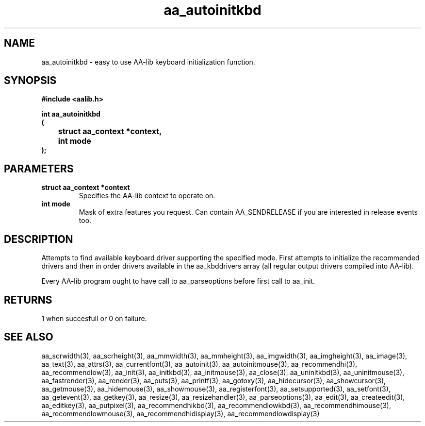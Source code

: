 .\" WARNING! THIS FILE WAS GENERATED AUTOMATICALLY BY c2man!
.\" DO NOT EDIT! CHANGES MADE TO THIS FILE WILL BE LOST!
.TH "aa_autoinitkbd" 3 "17 April 2001" "c2man aalib.h"
.SH "NAME"
aa_autoinitkbd \- easy to use AA-lib keyboard initialization function.
.SH "SYNOPSIS"
.ft B
#include <aalib.h>
.sp
int aa_autoinitkbd
.br
(
.br
	struct aa_context *context,
.br
	int mode
.br
);
.ft R
.SH "PARAMETERS"
.TP
.B "struct aa_context *context"
Specifies the AA-lib context to operate on.
.TP
.B "int mode"
Mask of extra features you request. Can contain
AA_SENDRELEASE if you are interested in release events
too.
.SH "DESCRIPTION"
Attempts to find available keyboard driver supporting the specified
mode.  First attempts to initialize the recommended drivers
and then in order drivers available in the aa_kbddrivers array
(all regular output drivers compiled into AA-lib).

Every AA-lib program ought to have call to aa_parseoptions before
first call to aa_init.
.SH "RETURNS"
1 when succesfull or 0 on failure.
.SH "SEE ALSO"
aa_scrwidth(3),
aa_scrheight(3),
aa_mmwidth(3),
aa_mmheight(3),
aa_imgwidth(3),
aa_imgheight(3),
aa_image(3),
aa_text(3),
aa_attrs(3),
aa_currentfont(3),
aa_autoinit(3),
aa_autoinitmouse(3),
aa_recommendhi(3),
aa_recommendlow(3),
aa_init(3),
aa_initkbd(3),
aa_initmouse(3),
aa_close(3),
aa_uninitkbd(3),
aa_uninitmouse(3),
aa_fastrender(3),
aa_render(3),
aa_puts(3),
aa_printf(3),
aa_gotoxy(3),
aa_hidecursor(3),
aa_showcursor(3),
aa_getmouse(3),
aa_hidemouse(3),
aa_showmouse(3),
aa_registerfont(3),
aa_setsupported(3),
aa_setfont(3),
aa_getevent(3),
aa_getkey(3),
aa_resize(3),
aa_resizehandler(3),
aa_parseoptions(3),
aa_edit(3),
aa_createedit(3),
aa_editkey(3),
aa_putpixel(3),
aa_recommendhikbd(3),
aa_recommendlowkbd(3),
aa_recommendhimouse(3),
aa_recommendlowmouse(3),
aa_recommendhidisplay(3),
aa_recommendlowdisplay(3)
